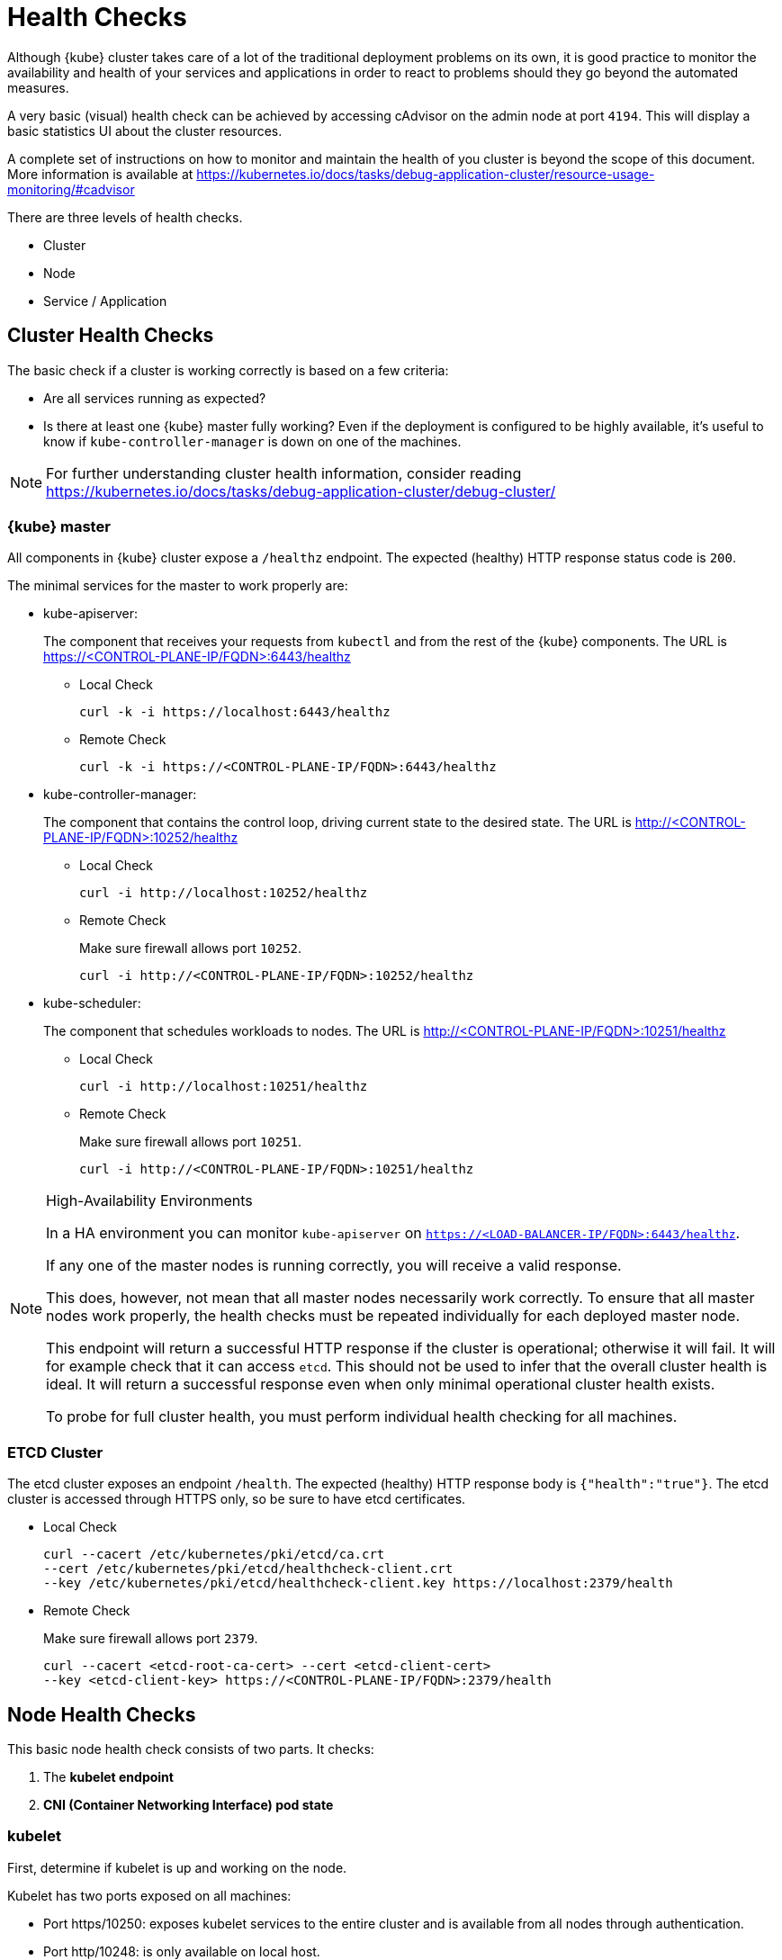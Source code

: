 = Health Checks

Although {kube} cluster takes care of a lot of the traditional deployment
problems on its own, it is good practice to monitor the availability
and health of your services and applications in order to react
to problems should they go beyond the automated measures.

A very basic (visual) health check can be achieved by accessing cAdvisor
on the admin node at port `4194`.
This will display a basic statistics UI about the cluster resources.

A complete set of instructions on how to monitor and maintain the health of
you cluster is beyond the scope of this document. More information is available
at https://kubernetes.io/docs/tasks/debug-application-cluster/resource-usage-monitoring/#cadvisor

There are three levels of health checks.

* Cluster
* Node
* Service / Application

== Cluster Health Checks

The basic check if a cluster is working correctly is based on a few criteria:

* Are all services running as expected?
* Is there at least one {kube} master fully working? Even if the deployment is
configured to be highly available, it's useful to know if
`kube-controller-manager` is down on one of the machines.

[NOTE]
====
For further understanding cluster health information, consider reading
https://kubernetes.io/docs/tasks/debug-application-cluster/debug-cluster/
====

=== {kube} master

All components in {kube} cluster expose a `/healthz` endpoint. The expected
(healthy) HTTP response status code is `200`.

The minimal services for the master to work properly are:

- kube-apiserver:
+
The component that receives your requests from `kubectl` and from the rest of
the {kube} components. The URL is https://<CONTROL-PLANE-IP/FQDN>:6443/healthz
+
* Local Check
+
[source,bash]
----
curl -k -i https://localhost:6443/healthz
----
* Remote Check
+
[source,bash]
----
curl -k -i https://<CONTROL-PLANE-IP/FQDN>:6443/healthz
----

- kube-controller-manager:
+
The component that contains the control loop, driving current state to the
desired state. The URL is http://<CONTROL-PLANE-IP/FQDN>:10252/healthz
+
* Local Check
+
[source,bash]
----
curl -i http://localhost:10252/healthz
----
* Remote Check
+
Make sure firewall allows port `10252`.
+
[source,bash]
----
curl -i http://<CONTROL-PLANE-IP/FQDN>:10252/healthz
----

- kube-scheduler:
+
The component that schedules workloads to nodes. The URL is
http://<CONTROL-PLANE-IP/FQDN>:10251/healthz
+
* Local Check
+
[source,bash]
----
curl -i http://localhost:10251/healthz
----
* Remote Check
+
Make sure firewall allows port `10251`.
+
[source,bash]
----
curl -i http://<CONTROL-PLANE-IP/FQDN>:10251/healthz
----

.High-Availability Environments
[NOTE]
====
In a HA environment you can monitor `kube-apiserver` on
`https://<LOAD-BALANCER-IP/FQDN>:6443/healthz`.

If any one of the master nodes is running correctly, you will receive a valid response.

This does, however, not mean that all master nodes necessarily work correctly.
To ensure that all master nodes work properly, the health checks must be
repeated individually for each deployed master node.

This endpoint will return a successful HTTP response if the cluster is
operational; otherwise it will fail.
It will for example check that it can access `etcd`.
This should not be used to infer that the overall cluster health is ideal.
It will return a successful response even when only minimal operational
cluster health exists.

To probe for full cluster health, you must perform individual health
checking for all machines.
====

=== ETCD Cluster

The etcd cluster exposes an endpoint `/health`. The expected (healthy)
HTTP response body is `{"health":"true"}`. The etcd cluster is accessed through
HTTPS only, so be sure to have etcd certificates.

- Local Check
+
[source,bash]
----
curl --cacert /etc/kubernetes/pki/etcd/ca.crt
--cert /etc/kubernetes/pki/etcd/healthcheck-client.crt
--key /etc/kubernetes/pki/etcd/healthcheck-client.key https://localhost:2379/health
----
- Remote Check
+
Make sure firewall allows port `2379`.
+
[source,bash]
----
curl --cacert <etcd-root-ca-cert> --cert <etcd-client-cert>
--key <etcd-client-key> https://<CONTROL-PLANE-IP/FQDN>:2379/health
----

== Node Health Checks

This basic node health check consists of two parts. It checks:

. The *kubelet endpoint*
. *CNI (Container Networking Interface) pod state*

=== kubelet

First, determine if kubelet is up and working on the node.

Kubelet has two ports exposed on all machines:

* Port https/10250: exposes kubelet services to the entire cluster and
is available from all nodes through authentication.
* Port http/10248: is only available on local host.

You can send an HTTP request to the endpoint to find out if
kubelet is healthy on that machine. The expected (healthy) HTTP response
status code is `200`.

==== Local Check

If there is an agent running on each node, this agent can simply
fetch the local healthz port:

[source,bash]
----
curl -i http://localhost:10248/healthz
----

==== Remote Check

There are two ways to fetch endpoints remotely (metrics, healthz etc.).
Both methods use HTTPS and a token.

*The first method* is executed against the APIServer and mostly used with Prometheus
and Kubernetes discovery `kubernetes_sd_config`.
It allows automatic discovery of the nodes and avoids the task of defining monitoring
for each node. For more information see the {kube} documentation:
https://prometheus.io/docs/prometheus/latest/configuration/configuration/#kubernetes_sd_config

*The second method* directly talks to kubelet and can be used in more traditional
monitoring where one must configure each node to be checked.

* *Configuration and Token retrieval:*
+
Create a Service Account (`monitoring`) with an associated secondary Token
(`monitoring-secret-token`). The token will be used in HTTP requests to authenticate
against the API server.
+
This Service Account can only fetch information about nodes and pods.
Best practice is not to use the token that has been created default. Using a secondary
token is also easier for management. Create a file [path]`kubelet.yaml` with
the following as content.
+
----
---
apiVersion: v1
kind: ServiceAccount
metadata:
  name: monitoring
  namespace: kube-system
secrets:
- name: monitoring-secret-token
---
apiVersion: v1
kind: Secret
metadata:
  name: monitoring-secret-token
  namespace: kube-system
  annotations:
    kubernetes.io/service-account.name: monitoring
type: kubernetes.io/service-account-token
---
apiVersion: rbac.authorization.k8s.io/v1
kind: ClusterRole
metadata:
  name: monitoring-clusterrole
  namespace: kube-system
rules:
- apiGroups: [""]
  resources:
  - nodes/metrics
  - nodes/proxy
  - pods
  verbs: ["get", "list"]
- nonResourceURLs: ["/metrics", "/healthz", "/healthz/*"]
  verbs: ["get"]
---
apiVersion: rbac.authorization.k8s.io/v1beta1
kind: ClusterRoleBinding
metadata:
  name: monitoring-clusterrole-binding
  namespace: kube-system
roleRef:
  kind: ClusterRole
  name: monitoring-clusterrole
  apiGroup: rbac.authorization.k8s.io
subjects:
- kind: ServiceAccount
  name: monitoring
  namespace: kube-system
----
+
Apply the yaml file:
+
[source,bash]
----
kubectl apply -f kubelet.yaml
----
Export the token to an environment variable:
+
[source,bash]
----
TOKEN=$(kubectl -n kube-system get secrets monitoring-secret-token
-o jsonpath='{.data.token}' | base64 -d)
----
+
This token can now be passed through the `--header` argument as: "Authorization: Bearer $TOKEN".
+
Now export important values as environment variables:
+

* *Environment Variables Setup*
. Choose a Kubernetes master node or worker node. The `NODE_IP_FQDN` here must
be a node's IP address or FQDN. The `NODE_NAME` here must be a node name in
your Kubernetes cluster. Export the variables `NODE_IP_FQDN` and `NODE_NAME`
so it can be reused.
+
[source,bash]
----
NODE_IP_FQDN="10.86.4.158"
NODE_NAME=worker0
----
+
. Retrieve the TOKEN with kubectl.
+
[source,bash]
----
TOKEN=$(kubectl -n kube-system get secrets monitoring-secret-token
-o jsonpath='{.data.token}' | base64 -d)
----

. Get the control plane <IP/FQDN> from the configuration file. You can skip this
step if you only want to use the kubelet endpoint.
+
[source,bash]
----
CONTROL_PLANE=$(kubectl config view | grep server | cut -f 2- -d ":" | tr -d " ")
----
+
Now the key information to retrieve data from the endpoints should be available
in the environment and you can poll the endpoints.

* *Fetching Information from kubelet Endpoint*
+
. Make sure firewall allows port `10250`.
+
. Fetching metrics
+
[source,bash]
----
curl -k https://$NODE_IP_FQDN:10250/metrics --header "Authorization: Bearer $TOKEN"
----

. Fetching cAdvisor
+
[source,bash]
----
curl -k https://$NODE_IP_FQDN:10250/metrics/cadvisor --header "Authorization: Bearer $TOKEN"
----

. Fetching healthz
+
[source,bash]
----
curl -k https://$NODE_IP_FQDN:10250/healthz --header "Authorization: Bearer $TOKEN"
----

* *Fetching Information from APISERVER Endpoint*
+
. Fetching metrics
+
[source,bash]
----
curl -k $CONTROL_PLANE/api/v1/nodes/$NODE_NAME/proxy/metrics --header
"Authorization: Bearer $TOKEN"
----

. Fetching cAdvisor
+
[source,bash]
----
curl -k $CONTROL_PLANE/api/v1/nodes/$NODE_NAME/proxy/metrics/cadvisor --header
"Authorization: Bearer $TOKEN"
----

. Fetching healthz
+
[source,bash]
----
curl -k $CONTROL_PLANE/api/v1/nodes/$NODE_NAME/proxy/healthz --header
"Authorization: Bearer $TOKEN"
----

=== CNI

You can check if the CNI (Container Networking Interface) is working as expected
by check if the `coredns` service is running. If CNI has some kind of trouble
`coredns` will not be able to start:

[source,bash]
----
kubectl get deployments -n kube-system
NAME              READY   UP-TO-DATE   AVAILABLE   AGE
cilium-operator   1/1     1            1           8d
coredns           2/2     2            2           8d
oidc-dex          1/1     1            1           8d
oidc-gangway      1/1     1            1           8d
----

If `coredns` is running and you are able to create pods then you can be certain
that CNI and your CNI plugin are working correctly.

There's also the https://kubernetes.io/docs/tasks/debug-application-cluster/monitor-node-health/[Monitor Node Health] check.
This is a `DaemonSet` that runs on every node, and reports to the `apiserver` back as
`NodeCondition` and `Events`.

== Service/Application Health Checks

If the deployed services contain a health endpoint, or if they contain an endpoint
that can be used to determine if the service is up, you can use `livenessProbes`
and/or `readinessProbes`.

.Health check endpoints vs. functional endpoints
[NOTE]
====
A proper health check is always preferred if designed correctly.

Despite the fact that any endpoint could potentially be used to infer if your
application is up, it is better to have an endpoint specifically for health in
your application.
Such an endpoint will only respond affirmatively when all your setup code on
the server has finished and the application is running in a desired state.
====

The `livenessProbes` and `readinessProbes` share configuration options and probe types.

initialDelaySeconds::
Number of seconds to wait before performing the very first liveness probe.

periodSeconds::
Number of seconds that the kubelet should wait between liveness probes.

successThreshold::
Number of minimum consecutive successes for the probe to be considered successful (Default: 1).

failureThreshold::
Number of times this probe is allowed to fail in order to assume that the service
is not responding (Default: 3).

timeoutSeconds::
Number of seconds after which the probe times out (Default: 1).

There are different options for the `livenessProbes` to check:

Command::
A command executed within a container; a return code of 0 means success.
All other return codes mean failure.

TCP::
If a TCP connection can be established is considered success.

HTTP::
Any HTTP response between `200` and `400` indicates success.

=== livenessProbe

livenessProbes are used to detect running but misbehaving pods/a service that might be running
(the process didn't die), but that is not responding as expected.
You can find out more about livenessProbes here:
https://kubernetes.io/docs/tasks/configure-pod-container/configure-liveness-readiness-probes/

Probes are executed by each `kubelet` against the pods that define them and that
are running in that specific node. When a `livenessProbe` fails, {kube} will automatically
restart the pod and increase the `RESTARTS` count for that pod. These probes will be
executed every `periodSeconds` starting from `initialDelaySeconds`.

=== readinessProbe

readinessProbes are used to wait for processes that take some time to start.
Find out more about readinessProbes here: https://kubernetes.io/docs/tasks/configure-pod-container/configure-liveness-readiness-probes/#define-readiness-probes
Despite the container running, it might be performing some time consuming initialization operations.
During this time, you don't want {kube} to route traffic to that specific pod.
You also don't want that container to be restarted because it will appear unresponsive.

These probes will be executed every `periodSeconds` starting from `initialDelaySeconds`
until the service is ready.

Both probe types can be used at the same time. If a service is running, but  misbehaving,
the `livenessProbe` will ensure that it's restarted, and the `readinessProbe`
will ensure that {kube}  won't route traffic to that specific pod until it's considered
to be fully functional and running again.

== General Health Checks

We recommend to apply other best practices from system administration to your
monitoring and health checking approach. These steps are not specific to {productname}
and are beyond the scope of this document.
